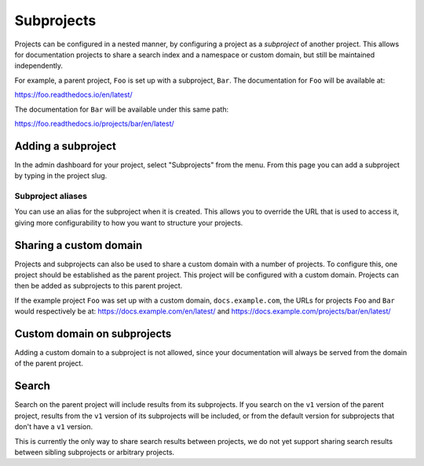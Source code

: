 Subprojects
===========

Projects can be configured in a nested manner, by configuring a project as a
*subproject* of another project. This allows for documentation projects to share
a search index and a namespace or custom domain, but still be maintained
independently.

For example, a parent project, ``Foo`` is set up with a subproject, ``Bar``. The
documentation for ``Foo`` will be available at:

https://foo.readthedocs.io/en/latest/

The documentation for ``Bar`` will be available under this same path:

https://foo.readthedocs.io/projects/bar/en/latest/

Adding a subproject
-------------------

In the admin dashboard for your project, select "Subprojects" from the menu.
From this page you can add a subproject by typing in the project slug.

Subproject aliases
~~~~~~~~~~~~~~~~~~

You can use an alias for the subproject when it is created. This allows you to override the URL that is used to access it, giving more configurability to how you want to structure your projects.

Sharing a custom domain
-----------------------

Projects and subprojects can also be used to share a custom domain with a number
of projects. To configure this, one project should be established as the parent
project. This project will be configured with a custom domain. Projects can then
be added as subprojects to this parent project.

If the example project ``Foo`` was set up with a custom domain,
``docs.example.com``, the URLs for projects ``Foo`` and ``Bar`` would
respectively be at: https://docs.example.com/en/latest/ and
https://docs.example.com/projects/bar/en/latest/

Custom domain on subprojects
----------------------------

Adding a custom domain to a subproject is not allowed,
since your documentation will always be served from
the domain of the parent project.

Search
------

Search on the parent project will include results from its subprojects.
If you search on the ``v1`` version of the parent project,
results from the ``v1`` version of its subprojects will be included,
or from the default version for subprojects that don't have a ``v1`` version.

This is currently the only way to share search results between projects,
we do not yet support sharing search results between sibling subprojects or arbitrary projects.
